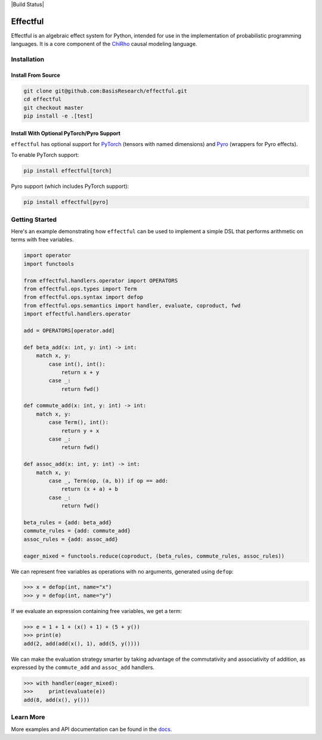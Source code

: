 |Build Status|

.. index-inclusion-marker

Effectful 
=========

Effectful is an algebraic effect system for Python, intended for use in the
implementation of probabilistic programming languages. It is a core component of
the `ChiRho <https://basisresearch.github.io/chirho/getting_started.html>`_
causal modeling language.

Installation
------------

Install From Source
^^^^^^^^^^^^^^^^^^^^
.. code:: sh

   git clone git@github.com:BasisResearch/effectful.git
   cd effectful
   git checkout master
   pip install -e .[test]

Install With Optional PyTorch/Pyro Support
^^^^^^^^^^^^^^^^^^^^^^^^^^^^^^^^^^^^^^^^^^^

``effectful`` has optional support for `PyTorch <https://pytorch.org/>`_ (tensors
with named dimensions) and `Pyro <https://pyro.ai/>`_ (wrappers for Pyro
effects).

To enable PyTorch support:

.. code:: sh

   pip install effectful[torch]

Pyro support (which includes PyTorch support):

.. code:: sh

   pip install effectful[pyro]

Getting Started
---------------

Here's an example demonstrating how ``effectful`` can be used to implement a simple DSL that performs arithmetic on terms with free variables.

.. code:: python

   import operator
   import functools

   from effectful.handlers.operator import OPERATORS
   from effectful.ops.types import Term
   from effectful.ops.syntax import defop
   from effectful.ops.semantics import handler, evaluate, coproduct, fwd
   import effectful.handlers.operator

   add = OPERATORS[operator.add]

   def beta_add(x: int, y: int) -> int:        
       match x, y:
           case int(), int():
               return x + y
           case _:
               return fwd()

   def commute_add(x: int, y: int) -> int:
       match x, y:
           case Term(), int():
               return y + x  
           case _:
               return fwd()

   def assoc_add(x: int, y: int) -> int:
       match x, y:
           case _, Term(op, (a, b)) if op == add:
               return (x + a) + b 
           case _:
               return fwd()

   beta_rules = {add: beta_add}
   commute_rules = {add: commute_add}
   assoc_rules = {add: assoc_add}

   eager_mixed = functools.reduce(coproduct, (beta_rules, commute_rules, assoc_rules))

We can represent free variables as operations with no arguments, generated using ``defop``:

.. code:: python

   >>> x = defop(int, name="x")
   >>> y = defop(int, name="y")

If we evaluate an expression containing free variables, we get a term:

.. code:: python

   >>> e = 1 + 1 + (x() + 1) + (5 + y())
   >>> print(e)
   add(2, add(add(x(), 1), add(5, y())))

We can make the evaluation strategy smarter by taking advantage of the commutativity and associativity of addition, as expressed by the ``commute_add`` and ``assoc_add`` handlers.

.. code:: python

   >>> with handler(eager_mixed):
   >>>     print(evaluate(e))
   add(8, add(x(), y()))
   
Learn More
----------

More examples and API documentation can be found in the `docs <https://basisresearch.github.io/effectful/index.html>`_.
